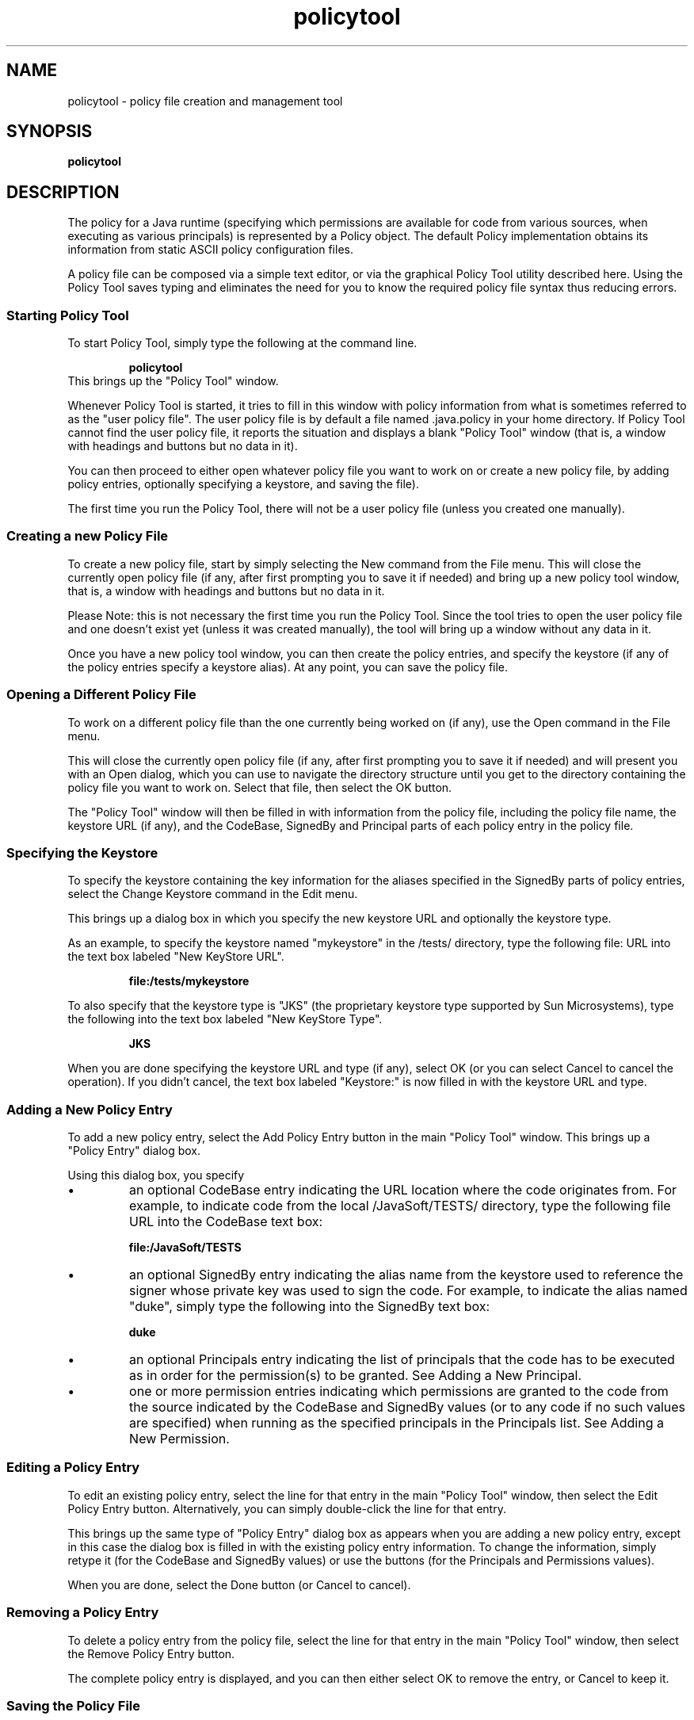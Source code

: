 '\" t
.\" @(#)policytool.1 1.9 01/07/17 SMI;
.\" Copyright 2004 Sun Microsystems, Inc. All rights reserved.
.\" Copyright 2004 Sun Microsystems, Inc. Tous droits réservés.
.\" 
.TH policytool 1 "24 June 2004"
.SH NAME
policytool \- policy file creation and management tool
.SH SYNOPSIS
.B policytool
.SH DESCRIPTION
.IX "policy file creation and  management tool" "" "policy file creation and management tool \(em \fLpolicytool\fP"
.IX "policytool" "" "\fLpolicytool\fP \(em policy file creation and management tool"
The policy for a Java runtime (specifying which permissions are
available for code from various sources, when executing as various
principals) is represented by a Policy object. The default Policy
implementation obtains its information from static ASCII policy
configuration files.
.LP
A policy file can be composed via a simple text editor, or via the
graphical Policy Tool utility described here. Using the
Policy Tool saves typing and eliminates the need for you to know the
required policy file syntax thus reducing errors. 
.LP
.SS Starting Policy Tool
.LP
To start Policy Tool, simply type the following at the
command line. 
.LP
.RS
.ft 3
.nf
policytool
.fi
.ft 1
.RE
.TP
This brings up the "Policy Tool" window.
.LP
Whenever Policy Tool is started, it tries to fill in this
window with policy information from what is
sometimes referred to as the "user policy file". The user
policy file is by default a file named .java.policy in
your home directory. If Policy Tool cannot find the user
policy file, it reports the situation and displays a blank
"Policy Tool" window (that is, a window with headings
and buttons but no data in it).
.LP
You can then proceed to either open whatever policy file
you want to work on or create a new policy file, by
adding policy entries, optionally specifying a keystore,
and saving the file). 
.LP
The first time you run the Policy Tool, there will not
be a user policy file (unless you created one manually). 
.SS Creating a new Policy File
.LP
To create a new policy file, start by simply selecting the
New command from the File menu. This will close the
currently open policy file (if any, after first prompting
you to save it if needed) and bring up a new policy tool
window, that is, a window with headings and buttons
but no data in it.
.LP
Please Note: this is not necessary the first time you run
the Policy Tool. Since the tool tries to open the user policy
file and one doesn't exist yet (unless it was created
manually), the tool will bring up a window without any
data in it.
.LP
Once you have a new policy tool window, you can then
create the policy entries, and specify the keystore (if any
of the policy entries specify a keystore alias). At any
point, you can save the policy file.
.SS Opening a Different Policy File
.LP
To work on a different policy file than the one currently
being worked on (if any), use the Open command in the
File menu. 
.LP
This will close the currently open policy file (if any, after
first prompting you to save it if needed) and will present
you with an Open dialog, which you can use to navigate
the directory structure until you get to the directory
containing the policy file you want to work on. Select
that file, then select the OK button. 
.LP
The "Policy Tool" window will then be filled in with
information from the policy file, including the policy file
name, the keystore URL (if any), and the CodeBase,
SignedBy and Principal parts of each policy entry in the
policy file. 
.SS Specifying the Keystore
.LP
To specify the keystore containing the key information
for the aliases specified in the SignedBy parts of policy
entries, select the Change Keystore command in the
Edit menu.
.LP
This brings up a dialog box in which you specify the new
keystore URL and optionally the keystore type.
.LP
As an example, to specify the keystore named
"mykeystore" in the /tests/ directory, type the
following file: URL into the text box labeled "New
KeyStore URL".
.LP
.RS
.ft 3
.nf
file:/tests/mykeystore
.fi
.ft 1
.RE
.LP
To also specify that the keystore type is "JKS" (the
proprietary keystore type supported by Sun
Microsystems), type the following into the text box
labeled "New KeyStore Type".
.LP
.RS
.ft 3
.nf
JKS
.fi
.ft 1
.RE
.LP
When you are done specifying the keystore URL and type (if
any), select OK (or you can select Cancel to cancel
the operation). If you didn't cancel, the text box labeled
"Keystore:" is now filled in with the keystore URL and
type.
.SS Adding a New Policy Entry
.LP
To add a new policy entry, select the Add Policy Entry
button in the main "Policy Tool" window. This brings up a 
"Policy Entry" dialog box. 
.LP
Using this dialog box, you specify
.TP
\(bu 
an optional CodeBase entry indicating the URL
location where the code originates from. For
example, to indicate code from the local
/JavaSoft/TESTS/ directory, type the following
file URL into the CodeBase text box:
.LP
.RS
.ft 3
.nf
file:/JavaSoft/TESTS
.fi
.ft 1
.RE
.TP
\(bu 
an optional SignedBy entry indicating the alias
name from the keystore used to reference the
signer whose private key was used to sign the
code. For example, to indicate the alias named
"duke", simply type the following into the
SignedBy text box:
.LP
.RS
.ft 3
.nf
duke
.fi
.ft 1
.RE
.TP
\(bu 
an optional Principals entry indicating the list
of principals that the code has to be executed as
in order for the permission(s) to be granted. See
Adding a New Principal.
.TP
\(bu 
one or more permission entries indicating
which permissions are granted to the code from
the source indicated by the CodeBase and
SignedBy values (or to any code if no such values
are specified) when running as the specified
principals in the Principals list. See Adding a
New Permission.
.LP
.SS Editing a Policy Entry
.LP
To edit an existing policy entry, select the line for that
entry in the main "Policy Tool" window, then select the
Edit Policy Entry button. Alternatively, you can
simply double-click the line for that entry.
.LP
This brings up the same type of "Policy Entry" dialog box
as appears when you are adding a new policy entry,
except in this case the dialog box is filled in with the
existing policy entry information. To change the
information, simply retype it (for the CodeBase and
SignedBy values) or use the buttons (for the
Principals and Permissions values). 
.LP
When you are done, select the Done button (or Cancel
to cancel).
.SS Removing a Policy Entry
.LP
To delete a policy entry from the policy file, select the
line for that entry in the main "Policy Tool" window,
then select the Remove Policy Entry button.
.LP
The complete policy entry is displayed, and you can then
either select OK to remove the entry, or Cancel to keep
it. 
.SS Saving the Policy File
.LP
To save changes to an existing policy file, simply select
the Save command in the File menu.
.LP
To save a new policy file you've been creating, or to copy
an existing policy file to a new policy file with a different
name, select the Save As command from the File
menu. This brings up the Save As dialog box.
.LP
Navigate the directory structure to get to the directory in
which you want to save the policy file. Type the desired
file name, then select the OK button. The policy file is
now saved, and its name and path are shown in the text
box labeled "Policy File:"
.SS Exiting the Policy Tool
.LP
To exit Policy Tool, select the Exit command from the
File menu.
.SS Viewing the Warning Log
.LP
If Policy Tool ever reports that warnings have been
stored in the Warning Log, you can view the log by
selecting the View Warning Log command in the
Edit menu.
.LP
For example, if you have a policy file with a Keystore
URL specifying a keystore that doesn't yet exist, you will
get such a warning at various times, e.g., when you
open the file. You can continue to work on the policy file
even if warnings exist.
.SH SEE ALSO
http://rhea.sfbay:91/j2se/1.5.0/docs/guide/security/permissions.html
.BR
http://java.sun.com/j2se/1.5/docs/tooldocs/solaris/policytool.html
.BR
http://rhea.sfbay:91/j2se/1.5.0/docs/tooldocs/solaris/keytool.html
